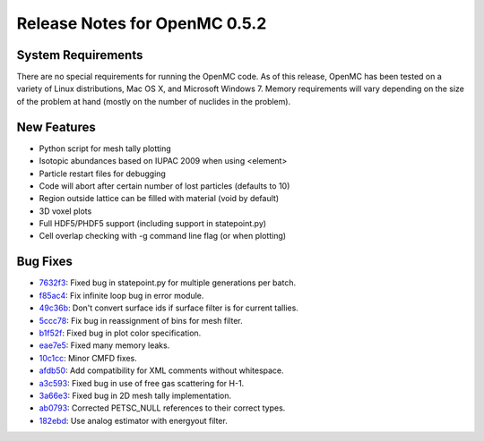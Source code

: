 .. _notes_0.5.2:

==============================
Release Notes for OpenMC 0.5.2
==============================

-------------------
System Requirements
-------------------

There are no special requirements for running the OpenMC code. As of this
release, OpenMC has been tested on a variety of Linux distributions, Mac OS X,
and Microsoft Windows 7. Memory requirements will vary depending on the size of
the problem at hand (mostly on the number of nuclides in the problem).

------------
New Features
------------

- Python script for mesh tally plotting
- Isotopic abundances based on IUPAC 2009 when using <element>
- Particle restart files for debugging
- Code will abort after certain number of lost particles (defaults to 10)
- Region outside lattice can be filled with material (void by default)
- 3D voxel plots
- Full HDF5/PHDF5 support (including support in statepoint.py)
- Cell overlap checking with -g command line flag (or when plotting)

---------
Bug Fixes
---------

- 7632f3_: Fixed bug in statepoint.py for multiple generations per batch.
- f85ac4_: Fix infinite loop bug in error module.
- 49c36b_: Don't convert surface ids if surface filter is for current tallies.
- 5ccc78_: Fix bug in reassignment of bins for mesh filter.
- b1f52f_: Fixed bug in plot color specification.
- eae7e5_: Fixed many memory leaks.
- 10c1cc_: Minor CMFD fixes.
- afdb50_: Add compatibility for XML comments without whitespace.
- a3c593_: Fixed bug in use of free gas scattering for H-1.
- 3a66e3_: Fixed bug in 2D mesh tally implementation.
- ab0793_: Corrected PETSC_NULL references to their correct types.
- 182ebd_: Use analog estimator with energyout filter.

.. _7632f3: https://github.com/mit-crpg/openmc/commit/7632f3
.. _f85ac4: https://github.com/mit-crpg/openmc/commit/f85ac4
.. _49c36b: https://github.com/mit-crpg/openmc/commit/49c36b
.. _5ccc78: https://github.com/mit-crpg/openmc/commit/5ccc78
.. _b1f52f: https://github.com/mit-crpg/openmc/commit/b1f52f
.. _eae7e5: https://github.com/mit-crpg/openmc/commit/eae7e5
.. _10c1cc: https://github.com/mit-crpg/openmc/commit/10c1cc
.. _afdb50: https://github.com/mit-crpg/openmc/commit/afdb50
.. _a3c593: https://github.com/mit-crpg/openmc/commit/a3c593
.. _3a66e3: https://github.com/mit-crpg/openmc/commit/3a66e3
.. _ab0793: https://github.com/mit-crpg/openmc/commit/ab0793
.. _182ebd: https://github.com/mit-crpg/openmc/commit/182ebd
